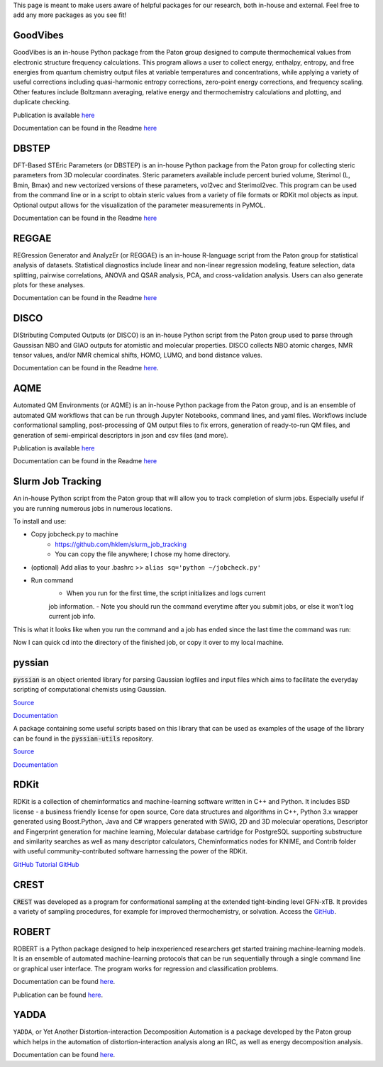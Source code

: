 This page is meant to make users aware of helpful packages for our 
research, both in-house and external. Feel free to add any more packages as
you see fit!

=========
GoodVibes
=========

GoodVibes is an in-house Python package from the Paton group designed to compute 
thermochemical values from 
electronic structure frequency calculations. This program allows a user to 
collect energy, enthalpy, entropy, and free energies from quantum chemistry 
output files at variable temperatures and concentrations, while applying a 
variety of useful corrections including quasi-harmonic entropy corrections, 
zero-point energy corrections, and frequency scaling. Other features include 
Boltzmann averaging, relative energy and thermochemistry calculations and 
plotting, and duplicate checking.

Publication is available 
`here <https://doi.org/10.12688/f1000research.22758.1>`__

Documentation can be found in the Readme 
`here <https://github.com/patonlab/GoodVibes>`__

=========
DBSTEP
=========

DFT-Based STEric Parameters (or DBSTEP) is an in-house Python package 
from the Paton group for collecting 
steric parameters from 3D molecular coordinates. Steric parameters available 
include percent buried volume, Sterimol (L, Bmin, Bmax) and new vectorized 
versions of these parameters, vol2vec and Sterimol2vec. This program can be 
used from the command line or in a script to obtain steric values from a 
variety of file formats or RDKit mol objects as input. Optional output allows 
for the visualization of the parameter measurements in PyMOL.

Documentation can be found in the Readme 
`here <https://github.com/patonlab/DBSTEP>`__

=========
REGGAE
=========

REGression Generator and AnalyzEr (or REGGAE) is an in-house R-language script 
from the Paton group for 
statistical analysis of datasets. Statistical diagnostics include linear and 
non-linear regression modeling, feature selection, data splitting, pairwise 
correlations, ANOVA and QSAR analysis, PCA, and cross-validation analysis. 
Users can also generate plots for these analyses.

Documentation can be found in the Readme
`here <https://github.com/Liliana-Gallegos/REGGAE>`__

=========
DISCO
=========

DIStributing Computed Outputs (or DISCO) is an in-house Python script from 
the Paton group used to parse through Gaussisan NBO and GIAO outputs for 
atomistic and molecular properties. DISCO collects NBO atomic charges, NMR 
tensor values, and/or NMR chemical shifts, HOMO, LUMO, and bond distance values.

Documentation can be found in the Readme 
`here <https://github.com/Liliana-Gallegos/DISCO>`_.

=========
AQME
=========

Automated QM Environments (or AQME) is an in-house Python package from 
the Paton group, and is an ensemble of automated QM workflows that can 
be run through Jupyter Notebooks, command lines, and yaml files. 
Workflows include conformational sampling, post-processing of QM output 
files to fix errors, generation of ready-to-run QM files, and generation 
of semi-empirical descriptors in json and csv files (and more).

Publication is available 
`here <https://wires.onlinelibrary.wiley.com/doi/10.1002/wcms.1663>`__

Documentation can be found in the Readme 
`here <https://github.com/jvalegre/aqme>`__

==================
Slurm Job Tracking
==================
.. |running_example| image:: images/jobcheck.png

An in-house Python script from the Paton group that will allow you to track 
completion of slurm jobs. 
Especially useful if you are running numerous jobs in numerous locations.

To install and use:

* Copy jobcheck.py to machine
    - https://github.com/hklem/slurm_job_tracking
    - You can copy the file anywhere; I chose my home directory.

* (optional) Add alias to your .bashrc >> ``alias sq='python ~/jobcheck.py'``
* Run command
    - When you run for the first time, the script initializes and logs current 
    job information.
    - Note you should run the command everytime after you submit jobs, or else 
    it won't log current job info. 

This is what it looks like when you run the command and a job has ended since 
the last time the command was run:

.. centered:: |running_example|

Now I can quick cd into the directory of the finished job, or copy it 
over to my local machine.

=========
pyssian
=========

:code:`pyssian` is an object oriented library for parsing Gaussian logfiles and input 
files which aims to facilitate the everyday scripting of computational chemists 
using Gaussian.

`Source <https://github.com/maserasgroup-repo/pyssian>`__

`Documentation <https://maserasgroup-repo.github.io/pyssian/>`__

A package containing some useful scripts based on this library that can be used 
as examples of the usage of the library can be found in the :code:`pyssian-utils` 
repository. 

`Source <https://github.com/maserasgroup-repo/pyssian-utils>`__

`Documentation <https://maserasgroup-repo.github.io/pyssian-utils/>`__

=========
RDKit
=========

RDKit is a collection of cheminformatics and machine-learning software written in C++ and Python. It includes BSD license - a business friendly license for open source, Core data structures and algorithms in C++, Python 3.x wrapper generated using Boost.Python, Java and C# wrappers generated with SWIG, 2D and 3D molecular operations, Descriptor and Fingerprint generation for machine learning, Molecular database cartridge for PostgreSQL supporting substructure and similarity searches as well as many descriptor calculators, Cheminformatics nodes for KNIME, and Contrib folder with useful community-contributed software harnessing the power of the RDKit. 

`GitHub <https://github.com/rdkit/rdkit>`_
`Tutorial GitHub <https://github.com/rdkit/rdkit-tutorials>`_

=========
CREST
=========

:code:`CREST` was developed as a program for conformational sampling at the extended tight-binding level GFN-xTB. 
It provides a variety of sampling procedures, for example for improved thermochemistry, or solvation. 
Access the `GitHub <https://github.com/crest-lab/crest>`_.

=========
ROBERT
=========

ROBERT is a Python package designed to help inexperienced researchers 
get started training machine-learning models. It is an ensemble of 
automated machine-learning protocols that can be run sequentially 
through a single command line or graphical user interface. The program 
works for regression and classification problems.

Documentation can be found
`here <https://github.com/jvalegre/robert/tree/master>`_.

Publication can be found 
`here <https://chemrxiv.org/engage/chemrxiv/article-details/65492430c573f893f1ef468d>`_.

=====
YADDA
=====

``YADDA``, or Yet Another Distortion-interaction Decomposition Automation is a 
package developed by the Paton group which helps in the automation of 
distortion-interaction analysis along an IRC, as well as energy decomposition analysis.

Documentation can be found 
`here <https://github.com/patonlab/yadda/tree/main>`_.
